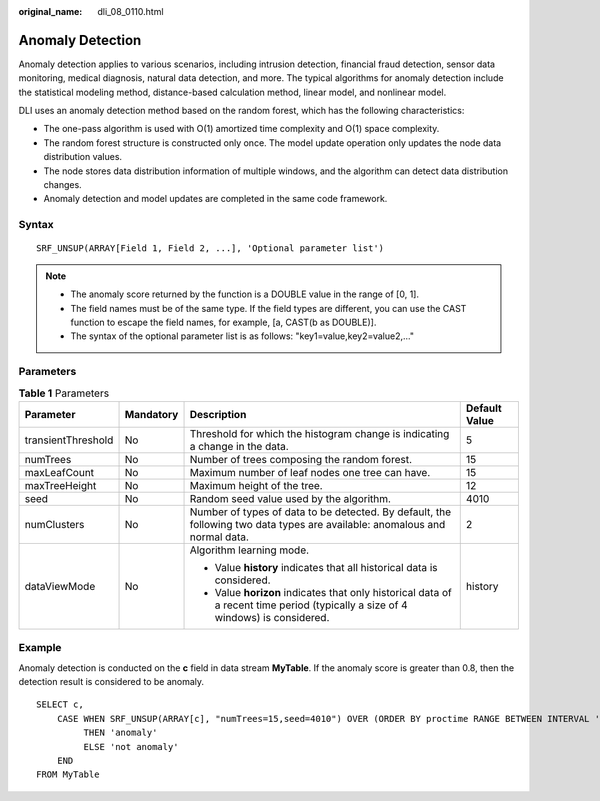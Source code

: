 :original_name: dli_08_0110.html

.. _dli_08_0110:

Anomaly Detection
=================

Anomaly detection applies to various scenarios, including intrusion detection, financial fraud detection, sensor data monitoring, medical diagnosis, natural data detection, and more. The typical algorithms for anomaly detection include the statistical modeling method, distance-based calculation method, linear model, and nonlinear model.

DLI uses an anomaly detection method based on the random forest, which has the following characteristics:

-  The one-pass algorithm is used with O(1) amortized time complexity and O(1) space complexity.
-  The random forest structure is constructed only once. The model update operation only updates the node data distribution values.
-  The node stores data distribution information of multiple windows, and the algorithm can detect data distribution changes.
-  Anomaly detection and model updates are completed in the same code framework.

Syntax
------

::

   SRF_UNSUP(ARRAY[Field 1, Field 2, ...], 'Optional parameter list')

.. note::

   -  The anomaly score returned by the function is a DOUBLE value in the range of [0, 1].
   -  The field names must be of the same type. If the field types are different, you can use the CAST function to escape the field names, for example, [a, CAST(b as DOUBLE)].
   -  The syntax of the optional parameter list is as follows: "key1=value,key2=value2,..."

Parameters
----------

.. table:: **Table 1** Parameters

   +--------------------+-----------------+---------------------------------------------------------------------------------------------------------------------------------+-----------------+
   | Parameter          | Mandatory       | Description                                                                                                                     | Default Value   |
   +====================+=================+=================================================================================================================================+=================+
   | transientThreshold | No              | Threshold for which the histogram change is indicating a change in the data.                                                    | 5               |
   +--------------------+-----------------+---------------------------------------------------------------------------------------------------------------------------------+-----------------+
   | numTrees           | No              | Number of trees composing the random forest.                                                                                    | 15              |
   +--------------------+-----------------+---------------------------------------------------------------------------------------------------------------------------------+-----------------+
   | maxLeafCount       | No              | Maximum number of leaf nodes one tree can have.                                                                                 | 15              |
   +--------------------+-----------------+---------------------------------------------------------------------------------------------------------------------------------+-----------------+
   | maxTreeHeight      | No              | Maximum height of the tree.                                                                                                     | 12              |
   +--------------------+-----------------+---------------------------------------------------------------------------------------------------------------------------------+-----------------+
   | seed               | No              | Random seed value used by the algorithm.                                                                                        | 4010            |
   +--------------------+-----------------+---------------------------------------------------------------------------------------------------------------------------------+-----------------+
   | numClusters        | No              | Number of types of data to be detected. By default, the following two data types are available: anomalous and normal data.      | 2               |
   +--------------------+-----------------+---------------------------------------------------------------------------------------------------------------------------------+-----------------+
   | dataViewMode       | No              | Algorithm learning mode.                                                                                                        | history         |
   |                    |                 |                                                                                                                                 |                 |
   |                    |                 | -  Value **history** indicates that all historical data is considered.                                                          |                 |
   |                    |                 | -  Value **horizon** indicates that only historical data of a recent time period (typically a size of 4 windows) is considered. |                 |
   +--------------------+-----------------+---------------------------------------------------------------------------------------------------------------------------------+-----------------+

Example
-------

Anomaly detection is conducted on the **c** field in data stream **MyTable**. If the anomaly score is greater than 0.8, then the detection result is considered to be anomaly.

::

   SELECT c,
       CASE WHEN SRF_UNSUP(ARRAY[c], "numTrees=15,seed=4010") OVER (ORDER BY proctime RANGE BETWEEN INTERVAL '99' SECOND PRECEDING AND CURRENT ROW) > 0.8
            THEN 'anomaly'
            ELSE 'not anomaly'
       END
   FROM MyTable
